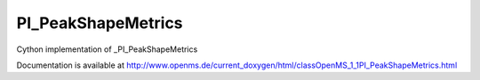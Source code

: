 PI_PeakShapeMetrics
===================

.. py:class:: PI_PeakShapeMetrics


   Bases: :py:class:`object`


Cython implementation of _PI_PeakShapeMetrics


Documentation is available at http://www.openms.de/current_doxygen/html/classOpenMS_1_1PI_PeakShapeMetrics.html




.. py:attribute:: PI_PeakShapeMetrics.asymmetry_factor




.. py:attribute:: PI_PeakShapeMetrics.baseline_delta_2_height




.. py:attribute:: PI_PeakShapeMetrics.end_position_at_10




.. py:attribute:: PI_PeakShapeMetrics.end_position_at_5




.. py:attribute:: PI_PeakShapeMetrics.end_position_at_50




.. py:attribute:: PI_PeakShapeMetrics.points_across_baseline




.. py:attribute:: PI_PeakShapeMetrics.points_across_half_height




.. py:attribute:: PI_PeakShapeMetrics.slope_of_baseline




.. py:attribute:: PI_PeakShapeMetrics.start_position_at_10




.. py:attribute:: PI_PeakShapeMetrics.start_position_at_5




.. py:attribute:: PI_PeakShapeMetrics.start_position_at_50




.. py:attribute:: PI_PeakShapeMetrics.tailing_factor




.. py:attribute:: PI_PeakShapeMetrics.total_width




.. py:attribute:: PI_PeakShapeMetrics.width_at_10




.. py:attribute:: PI_PeakShapeMetrics.width_at_5




.. py:attribute:: PI_PeakShapeMetrics.width_at_50




